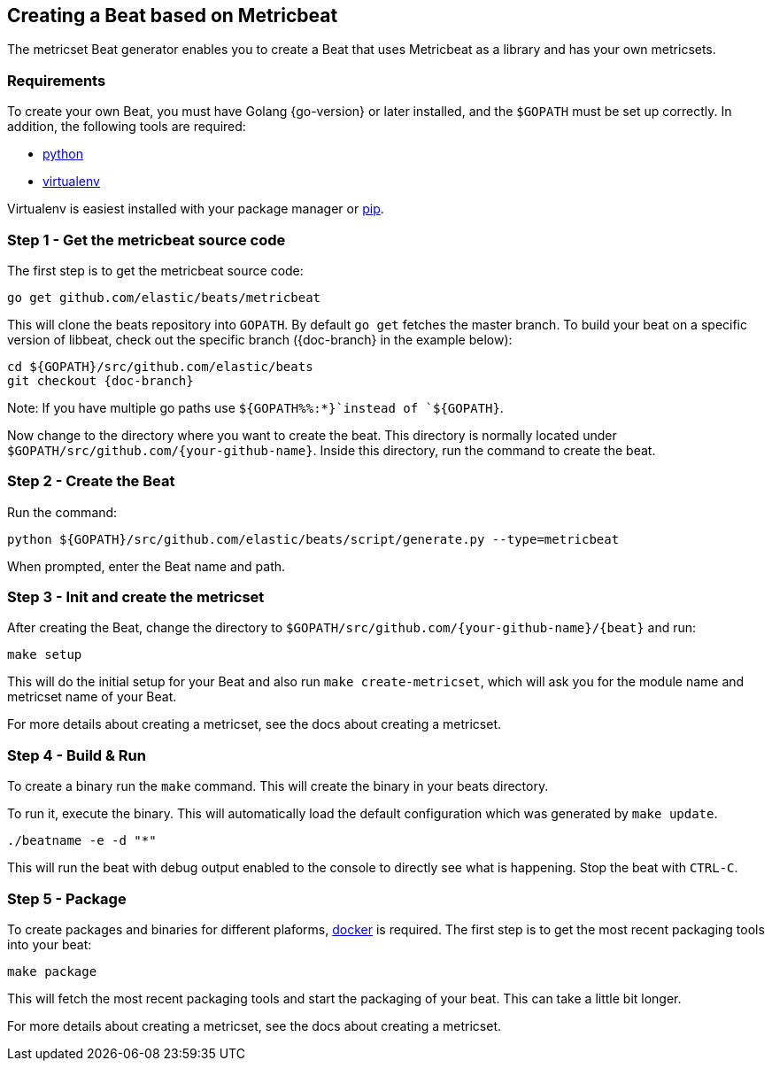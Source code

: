 [[creating-beat-from-metricbeat]]
== Creating a Beat based on Metricbeat

The metricset Beat generator enables you to create a Beat that uses Metricbeat as a library and has your
own metricsets.

[float]
=== Requirements

To create your own Beat, you must have Golang {go-version} or later installed, and the `$GOPATH`
must be set up correctly. In addition, the following tools are required:

* https://www.python.org/downloads/[python]
* https://virtualenv.pypa.io/en/stable/[virtualenv]

Virtualenv is easiest installed with your package manager or https://pip.pypa.io/en/stable/[pip].

[float]
=== Step 1 - Get the metricbeat source code

The first step is to get the metricbeat source code:

[source,bash]
----
go get github.com/elastic/beats/metricbeat
----

This will clone the beats repository into `GOPATH`. By default `go get`  fetches the master branch. To build your beat
on a specific version of libbeat, check out the specific branch ({doc-branch} in the example below):

["source","sh",subs="attributes"]
----
cd ${GOPATH}/src/github.com/elastic/beats
git checkout {doc-branch}
----

Note: If you have multiple go paths use `${GOPATH%%:*}`instead of `${GOPATH}`.

Now change to the directory where you want to create the beat.
This directory is normally located under `$GOPATH/src/github.com/{your-github-name}`. Inside this directory, run the command to create the beat.


[float]
=== Step 2 - Create the Beat

Run the command:

[source,bash]
----
python ${GOPATH}/src/github.com/elastic/beats/script/generate.py --type=metricbeat
----

When prompted, enter the Beat name and path.


[float]
=== Step 3 - Init and create the metricset

After creating the Beat, change the directory to `$GOPATH/src/github.com/{your-github-name}/{beat}` and run:

[source,bash]
----
make setup
----

This will do the initial setup for your Beat and also run `make create-metricset`, which will ask you for the
module name and metricset name of your Beat.

For more details about creating a metricset, see the docs about creating a metricset.


[float]
=== Step 4 - Build & Run

To create a binary run the `make` command. This will create the binary in your beats directory.

To run it, execute the binary. This will automatically load the default configuration which was generated by `make update`.

[source,bash]
----
./beatname -e -d "*"
----

This will run the beat with debug output enabled to the console to directly see what is happening. Stop the beat with `CTRL-C`.

[float]
=== Step 5 - Package

To create packages and binaries for different plaforms, https://www.docker.com/[docker] is required.
The first step is to get the most recent packaging tools into your beat:

[source,bash]
----
make package
----

This will fetch the most recent packaging tools and start the packaging of your beat. This can take a little bit longer.

For more details about creating a metricset, see the docs about creating a metricset.
